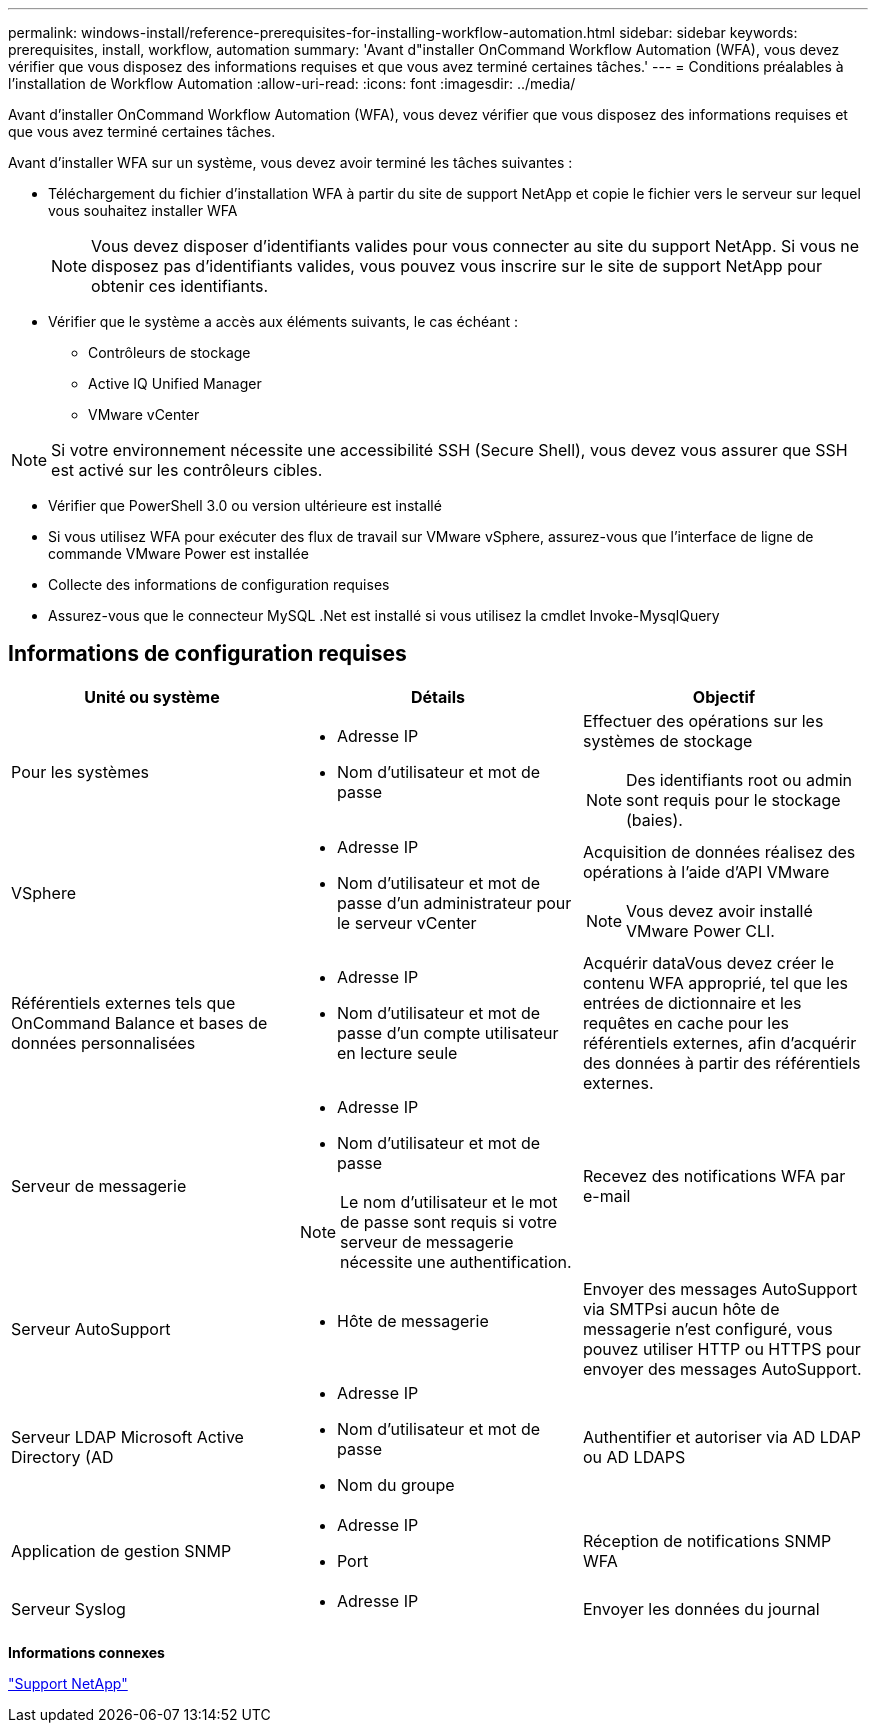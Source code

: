 ---
permalink: windows-install/reference-prerequisites-for-installing-workflow-automation.html 
sidebar: sidebar 
keywords: prerequisites, install, workflow, automation 
summary: 'Avant d"installer OnCommand Workflow Automation (WFA), vous devez vérifier que vous disposez des informations requises et que vous avez terminé certaines tâches.' 
---
= Conditions préalables à l'installation de Workflow Automation
:allow-uri-read: 
:icons: font
:imagesdir: ../media/


[role="lead"]
Avant d'installer OnCommand Workflow Automation (WFA), vous devez vérifier que vous disposez des informations requises et que vous avez terminé certaines tâches.

Avant d'installer WFA sur un système, vous devez avoir terminé les tâches suivantes :

* Téléchargement du fichier d'installation WFA à partir du site de support NetApp et copie le fichier vers le serveur sur lequel vous souhaitez installer WFA
+

NOTE: Vous devez disposer d'identifiants valides pour vous connecter au site du support NetApp. Si vous ne disposez pas d'identifiants valides, vous pouvez vous inscrire sur le site de support NetApp pour obtenir ces identifiants.

* Vérifier que le système a accès aux éléments suivants, le cas échéant :
+
** Contrôleurs de stockage
** Active IQ Unified Manager
** VMware vCenter




[NOTE]
====
Si votre environnement nécessite une accessibilité SSH (Secure Shell), vous devez vous assurer que SSH est activé sur les contrôleurs cibles.

====
* Vérifier que PowerShell 3.0 ou version ultérieure est installé
* Si vous utilisez WFA pour exécuter des flux de travail sur VMware vSphere, assurez-vous que l'interface de ligne de commande VMware Power est installée
* Collecte des informations de configuration requises
* Assurez-vous que le connecteur MySQL .Net est installé si vous utilisez la cmdlet Invoke-MysqlQuery




== Informations de configuration requises

[cols="3*"]
|===
| Unité ou système | Détails | Objectif 


 a| 
Pour les systèmes
 a| 
* Adresse IP
* Nom d'utilisateur et mot de passe

 a| 
Effectuer des opérations sur les systèmes de stockage

[NOTE]
====
Des identifiants root ou admin sont requis pour le stockage (baies).

====


 a| 
VSphere
 a| 
* Adresse IP
* Nom d'utilisateur et mot de passe d'un administrateur pour le serveur vCenter

 a| 
Acquisition de données réalisez des opérations à l'aide d'API VMware


NOTE: Vous devez avoir installé VMware Power CLI.



 a| 
Référentiels externes tels que OnCommand Balance et bases de données personnalisées
 a| 
* Adresse IP
* Nom d'utilisateur et mot de passe d'un compte utilisateur en lecture seule

 a| 
Acquérir dataVous devez créer le contenu WFA approprié, tel que les entrées de dictionnaire et les requêtes en cache pour les référentiels externes, afin d'acquérir des données à partir des référentiels externes.



 a| 
Serveur de messagerie
 a| 
* Adresse IP
* Nom d'utilisateur et mot de passe



NOTE: Le nom d'utilisateur et le mot de passe sont requis si votre serveur de messagerie nécessite une authentification.
 a| 
Recevez des notifications WFA par e-mail



 a| 
Serveur AutoSupport
 a| 
* Hôte de messagerie

 a| 
Envoyer des messages AutoSupport via SMTPsi aucun hôte de messagerie n'est configuré, vous pouvez utiliser HTTP ou HTTPS pour envoyer des messages AutoSupport.



 a| 
Serveur LDAP Microsoft Active Directory (AD
 a| 
* Adresse IP
* Nom d'utilisateur et mot de passe
* Nom du groupe

 a| 
Authentifier et autoriser via AD LDAP ou AD LDAPS



 a| 
Application de gestion SNMP
 a| 
* Adresse IP
* Port

 a| 
Réception de notifications SNMP WFA



 a| 
Serveur Syslog
 a| 
* Adresse IP

 a| 
Envoyer les données du journal

|===
*Informations connexes*

https://mysupport.netapp.com/site/["Support NetApp"^]
